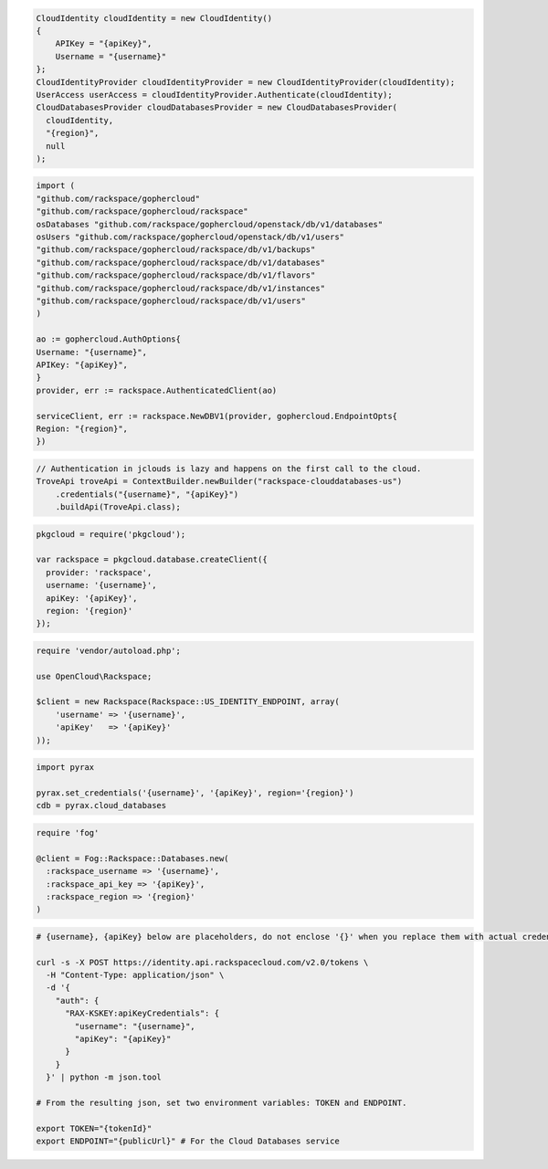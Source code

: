 .. code-block:: csharp

  CloudIdentity cloudIdentity = new CloudIdentity()
  {
      APIKey = "{apiKey}",
      Username = "{username}"
  };
  CloudIdentityProvider cloudIdentityProvider = new CloudIdentityProvider(cloudIdentity);
  UserAccess userAccess = cloudIdentityProvider.Authenticate(cloudIdentity);
  CloudDatabasesProvider cloudDatabasesProvider = new CloudDatabasesProvider(
    cloudIdentity,
    "{region}",
    null
  );

.. code-block:: go

  import (
  "github.com/rackspace/gophercloud"
  "github.com/rackspace/gophercloud/rackspace"
  osDatabases "github.com/rackspace/gophercloud/openstack/db/v1/databases"
  osUsers "github.com/rackspace/gophercloud/openstack/db/v1/users"
  "github.com/rackspace/gophercloud/rackspace/db/v1/backups"
  "github.com/rackspace/gophercloud/rackspace/db/v1/databases"
  "github.com/rackspace/gophercloud/rackspace/db/v1/flavors"
  "github.com/rackspace/gophercloud/rackspace/db/v1/instances"
  "github.com/rackspace/gophercloud/rackspace/db/v1/users"
  )

  ao := gophercloud.AuthOptions{
  Username: "{username}",
  APIKey: "{apiKey}",
  }
  provider, err := rackspace.AuthenticatedClient(ao)

  serviceClient, err := rackspace.NewDBV1(provider, gophercloud.EndpointOpts{
  Region: "{region}",
  })

.. code-block:: java

  // Authentication in jclouds is lazy and happens on the first call to the cloud.
  TroveApi troveApi = ContextBuilder.newBuilder("rackspace-clouddatabases-us")
      .credentials("{username}", "{apiKey}")
      .buildApi(TroveApi.class);

.. code-block:: javascript

  pkgcloud = require('pkgcloud');

  var rackspace = pkgcloud.database.createClient({
    provider: 'rackspace',
    username: '{username}',
    apiKey: '{apiKey}',
    region: '{region}'
  });

.. code-block:: php

  require 'vendor/autoload.php';

  use OpenCloud\Rackspace;

  $client = new Rackspace(Rackspace::US_IDENTITY_ENDPOINT, array(
      'username' => '{username}',
      'apiKey'   => '{apiKey}'
  ));

.. code-block:: python

  import pyrax

  pyrax.set_credentials('{username}', '{apiKey}', region='{region}')
  cdb = pyrax.cloud_databases

.. code-block:: ruby

  require 'fog'

  @client = Fog::Rackspace::Databases.new(
    :rackspace_username => '{username}',
    :rackspace_api_key => '{apiKey}',
    :rackspace_region => '{region}'
  )

.. code-block:: sh

  # {username}, {apiKey} below are placeholders, do not enclose '{}' when you replace them with actual credentials.

  curl -s -X POST https://identity.api.rackspacecloud.com/v2.0/tokens \
    -H "Content-Type: application/json" \
    -d '{
      "auth": {
        "RAX-KSKEY:apiKeyCredentials": {
          "username": "{username}",
          "apiKey": "{apiKey}"
        }
      }
    }' | python -m json.tool

  # From the resulting json, set two environment variables: TOKEN and ENDPOINT.

  export TOKEN="{tokenId}"
  export ENDPOINT="{publicUrl}" # For the Cloud Databases service
